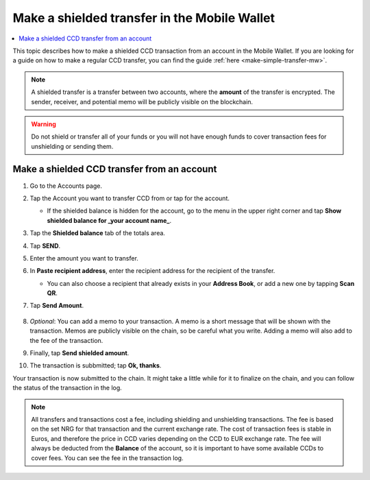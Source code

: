.. _make-shielded-transfer-mw:

=============================================
Make a shielded transfer in the Mobile Wallet
=============================================

.. contents::
   :local:
   :backlinks: none

This topic describes how to make a shielded CCD transaction from an account in the Mobile Wallet. If you are looking
for a guide on  how to make a regular CCD transfer, you can find the guide :ref:`here <make-simple-transfer-mw>`.

.. Note::
   A shielded transfer is a transfer between two accounts, where the **amount** of the transfer is encrypted. The sender, receiver, and potential memo will be publicly visible on the blockchain.

.. Warning::

   Do not shield or transfer all of your funds or you will not have enough funds to cover transaction fees for unshielding or sending them.

Make a shielded CCD transfer from an account
============================================

#. Go to the Accounts page.

#. Tap the Account you want to transfer CCD from or tap |moredetails| for the account.

   - If the shielded balance is hidden for the account, go to the |hamburger| menu in the upper right corner and tap **Show shielded balance for _your account name_**.

#. Tap the **Shielded balance** tab of the totals area.

#. Tap **SEND**.

   .. image:: ../images/mobile-wallet/MW37.png
      :width: 25%

#. Enter the amount you want to transfer.

#. In **Paste recipient address**, enter the recipient address for the recipient of the transfer.

   - You can also choose a recipient that already exists in your **Address Book**, or add a new one by tapping  **Scan QR**.

#. Tap **Send Amount**.

      .. image:: ../images/mobile-wallet/MW42.png
         :width: 25%

#. *Optional*: You can add a memo to your transaction. A memo is a short message that will be shown with the transaction. Memos are publicly visible on the chain, so be careful what you write. Adding a memo will also add to the fee of the transaction.

#. Finally, tap **Send shielded amount**.

   .. image:: ../images/mobile-wallet/MW43.png
      :width: 25%

#. The transaction is subbmitted; tap **Ok, thanks**.

   .. image:: ../images/mobile-wallet/MW44.png
      :width: 25%

Your transaction is now submitted to the chain. It might take a little while for it to finalize on the chain, and you can follow the status of the transaction in the log.

.. Note::

   All transfers and transactions cost a fee, including shielding and unshielding transactions. The fee is based on the set NRG for that transaction and the current exchange rate.
   The cost of transaction fees is stable in Euros, and therefore the price in CCD varies depending on the CCD to EUR exchange rate. The fee will always be deducted from the **Balance** of the account, so it is important to have some available CCDs to cover fees.
   You can see the fee in the transaction log.

.. |hamburger| image:: ../images/hamburger.png
             :alt: Three horizontal lines

.. |moredetails| image:: ../images/more-arrow.png
             :alt: Button with More and double-headed arrow
